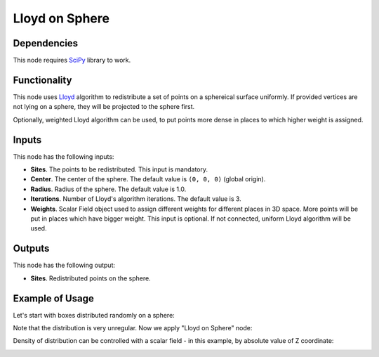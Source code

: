 Lloyd on Sphere
===============

Dependencies
------------

This node requires SciPy_ library to work.

.. _SciPy: https://scipy.org/

Functionality
-------------

This node uses Lloyd_ algorithm to redistribute a set of points on a sphereical
surface uniformly. If provided vertices are not lying on a sphere, they will be
projected to the sphere first.

Optionally, weighted Lloyd algorithm can be used, to put points more dense in
places to which higher weight is assigned.

.. _Lloyd: https://en.wikipedia.org/wiki/Lloyd%27s_algorithm

Inputs
------

This node has the following inputs:

* **Sites**. The points to be redistributed. This input is mandatory.
* **Center**. The center of the sphere. The default value is ``(0, 0, 0)``
  (global origin).
* **Radius**. Radius of the sphere. The default value is 1.0.
* **Iterations**. Number of Lloyd's algorithm iterations. The default value is
  3.
* **Weights**. Scalar Field object used to assign different weights for
  different places in 3D space. More points will be put in places which have
  bigger weight. This input is optional. If not connected, uniform Lloyd
  algorithm will be used.

Outputs
-------

This node has the following output:

* **Sites**. Redistributed points on the sphere.

Example of Usage
----------------

Let's start with boxes distributed randomly on a sphere:

.. image:: https://user-images.githubusercontent.com/284644/100536534-229f6080-3243-11eb-99d7-99494d3207aa.png

Note that the distribution is very unregular. Now we apply "Lloyd on Sphere" node:

.. image:: https://user-images.githubusercontent.com/284644/100536535-2337f700-3243-11eb-8884-c4d0ec9070eb.png

Density of distribution can be controlled with a scalar field - in this example, by absolute value of Z coordinate:

.. image:: https://user-images.githubusercontent.com/284644/100536623-a8231080-3243-11eb-8199-eb800dd2043b.png

